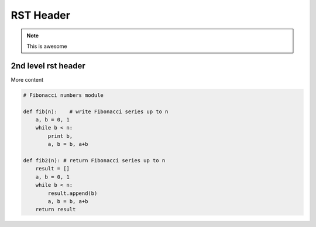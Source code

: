 RST Header
-----------

.. note:: This is awesome


2nd level rst header
~~~~~~~~~~~~~~~~~~~~

More content

.. code-block:: python

	# Fibonacci numbers module

	def fib(n):    # write Fibonacci series up to n
	    a, b = 0, 1
	    while b < n:
	        print b,
	        a, b = b, a+b

	def fib2(n): # return Fibonacci series up to n
	    result = []
	    a, b = 0, 1
	    while b < n:
	        result.append(b)
	        a, b = b, a+b
	    return result